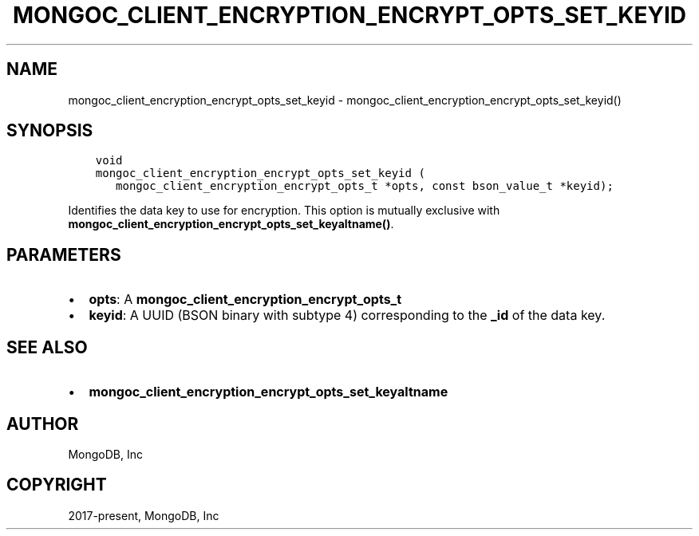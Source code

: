 .\" Man page generated from reStructuredText.
.
.TH "MONGOC_CLIENT_ENCRYPTION_ENCRYPT_OPTS_SET_KEYID" "3" "Feb 25, 2020" "1.16.2" "libmongoc"
.SH NAME
mongoc_client_encryption_encrypt_opts_set_keyid \- mongoc_client_encryption_encrypt_opts_set_keyid()
.
.nr rst2man-indent-level 0
.
.de1 rstReportMargin
\\$1 \\n[an-margin]
level \\n[rst2man-indent-level]
level margin: \\n[rst2man-indent\\n[rst2man-indent-level]]
-
\\n[rst2man-indent0]
\\n[rst2man-indent1]
\\n[rst2man-indent2]
..
.de1 INDENT
.\" .rstReportMargin pre:
. RS \\$1
. nr rst2man-indent\\n[rst2man-indent-level] \\n[an-margin]
. nr rst2man-indent-level +1
.\" .rstReportMargin post:
..
.de UNINDENT
. RE
.\" indent \\n[an-margin]
.\" old: \\n[rst2man-indent\\n[rst2man-indent-level]]
.nr rst2man-indent-level -1
.\" new: \\n[rst2man-indent\\n[rst2man-indent-level]]
.in \\n[rst2man-indent\\n[rst2man-indent-level]]u
..
.SH SYNOPSIS
.INDENT 0.0
.INDENT 3.5
.sp
.nf
.ft C
void
mongoc_client_encryption_encrypt_opts_set_keyid (
   mongoc_client_encryption_encrypt_opts_t *opts, const bson_value_t *keyid);
.ft P
.fi
.UNINDENT
.UNINDENT
.sp
Identifies the data key to use for encryption. This option is mutually exclusive with \fBmongoc_client_encryption_encrypt_opts_set_keyaltname()\fP\&.
.SH PARAMETERS
.INDENT 0.0
.IP \(bu 2
\fBopts\fP: A \fBmongoc_client_encryption_encrypt_opts_t\fP
.IP \(bu 2
\fBkeyid\fP: A UUID (BSON binary with subtype 4) corresponding to the \fB_id\fP of the data key.
.UNINDENT
.SH SEE ALSO
.INDENT 0.0
.IP \(bu 2
\fBmongoc_client_encryption_encrypt_opts_set_keyaltname\fP
.UNINDENT
.SH AUTHOR
MongoDB, Inc
.SH COPYRIGHT
2017-present, MongoDB, Inc
.\" Generated by docutils manpage writer.
.
